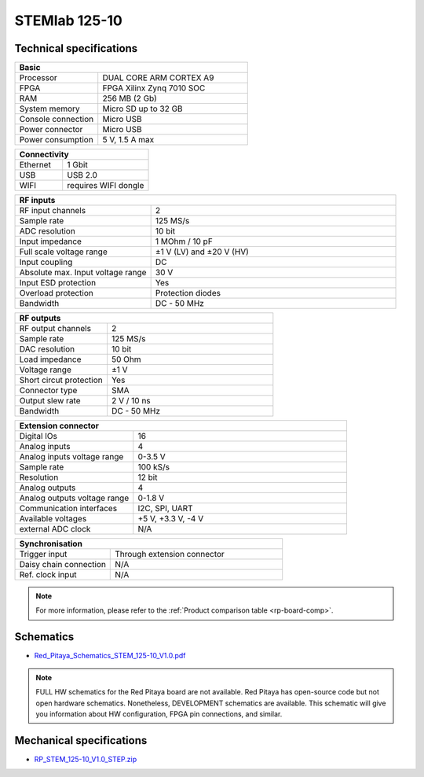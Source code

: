 .. _top_125_10:

STEMlab 125-10
##############

************************
Technical specifications
************************

.. table::
    :widths: 10 18

    +------------------------------------+------------------------------------+
    | **Basic**                                                               |
    +====================================+====================================+
    | Processor                          | DUAL CORE ARM CORTEX A9            |
    +------------------------------------+------------------------------------+
    | FPGA                               | FPGA Xilinx Zynq 7010 SOC          |
    +------------------------------------+------------------------------------+
    | RAM                                | 256 MB (2 Gb)                      |
    +------------------------------------+------------------------------------+
    | System memory                      | Micro SD up to 32 GB               |
    +------------------------------------+------------------------------------+
    | Console connection                 | Micro USB                          |
    +------------------------------------+------------------------------------+
    | Power connector                    | Micro USB                          |
    |                                    |                                    |
    +------------------------------------+------------------------------------+
    | Power consumption                  | 5 V, 1.5 A max                     |
    +------------------------------------+------------------------------------+

.. table::
    :widths: 10 18


    +------------------------------------+------------------------------------+
    | **Connectivity**                                                        |
    +====================================+====================================+
    | Ethernet                           | 1 Gbit                             |
    +------------------------------------+------------------------------------+
    | USB                                | USB 2.0                            |
    +------------------------------------+------------------------------------+
    | WIFI                               | requires WIFI dongle               |
    +------------------------------------+------------------------------------+


.. table::
    :widths: 10 18

    +------------------------------------+------------------------------------+
    | **RF inputs**                                                           |
    +====================================+====================================+
    | RF input channels                  | 2                                  |
    +------------------------------------+------------------------------------+
    | Sample rate                        | 125 MS/s                           |
    +------------------------------------+------------------------------------+
    | ADC resolution                     | 10 bit                             |
    +------------------------------------+------------------------------------+
    | Input impedance                    | 1 MOhm / 10 pF                     |
    +------------------------------------+------------------------------------+
    | Full scale voltage range           | ±1 V (LV) and ±20 V (HV)           |
    +------------------------------------+------------------------------------+
    | Input coupling                     | DC                                 |
    +------------------------------------+------------------------------------+
    | Absolute max. Input voltage range  | 30 V                               |
    |                                    |                                    |
    +------------------------------------+------------------------------------+
    | Input ESD protection               | Yes                                |
    +------------------------------------+------------------------------------+
    | Overload protection                | Protection diodes                  |
    +------------------------------------+------------------------------------+
    | Bandwidth                          | DC - 50 MHz                        |
    +------------------------------------+------------------------------------+


.. table::
    :widths: 10 18

    +------------------------------------+------------------------------------+
    | **RF outputs**                                                          |
    +====================================+====================================+
    | RF output channels                 | 2                                  |
    +------------------------------------+------------------------------------+
    | Sample rate                        | 125 MS/s                           |
    +------------------------------------+------------------------------------+
    | DAC resolution                     | 10 bit                             |
    +------------------------------------+------------------------------------+
    | Load impedance                     | 50 Ohm                             |
    +------------------------------------+------------------------------------+
    | Voltage range                      | ±1 V                               |
    |                                    |                                    |
    +------------------------------------+------------------------------------+
    | Short circut protection            | Yes                                |
    |                                    |                                    |
    +------------------------------------+------------------------------------+
    | Connector type                     | SMA                                |
    +------------------------------------+------------------------------------+
    | Output slew rate                   | 2 V / 10 ns                        |
    +------------------------------------+------------------------------------+
    | Bandwidth                          | DC - 50 MHz                        |
    +------------------------------------+------------------------------------+



.. table::
    :widths: 10 18

    +------------------------------------+------------------------------------+
    | **Extension connector**                                                 | 
    +====================================+====================================+
    | Digital IOs                        | 16                                 |
    +------------------------------------+------------------------------------+
    | Analog inputs                      | 4                                  |
    +------------------------------------+------------------------------------+
    | Analog inputs voltage range        | 0-3.5 V                            |
    +------------------------------------+------------------------------------+
    | Sample rate                        | 100 kS/s                           |
    +------------------------------------+------------------------------------+
    | Resolution                         | 12 bit                             |
    +------------------------------------+------------------------------------+
    | Analog outputs                     | 4                                  |
    +------------------------------------+------------------------------------+
    | Analog outputs voltage range       | 0-1.8 V                            |
    +------------------------------------+------------------------------------+
    | Communication interfaces           | I2C, SPI, UART                     |
    +------------------------------------+------------------------------------+
    | Available voltages                 | +5 V, +3.3 V, -4 V                 |
    +------------------------------------+------------------------------------+
    | external ADC clock                 |  N/A                               |
    +------------------------------------+------------------------------------+

.. table::
    :widths: 10 18

    +------------------------------------+------------------------------------+
    | **Synchronisation**                                                     |
    +====================================+====================================+
    | Trigger input                      | Through extension connector        |
    +------------------------------------+------------------------------------+
    | Daisy chain connection             | N/A                                |
    |                                    |                                    |
    +------------------------------------+------------------------------------+
    | Ref. clock input                   | N/A                                |
    +------------------------------------+------------------------------------+

.. note::
    
    For more information, please refer to the :ref:`Product comparison table <rp-board-comp>`.

**********
Schematics
**********

* `Red_Pitaya_Schematics_STEM_125-10_V1.0.pdf <https://downloads.redpitaya.com/doc/Red_Pitaya_Schematics_STEM_125-10_V1.0.pdf>`_

.. note::

    FULL HW schematics for the Red Pitaya board are not available. Red Pitaya has open-source code but not open hardware schematics. Nonetheless, DEVELOPMENT schematics are available. This schematic will give you information about HW configuration, FPGA pin connections, and similar.

*************************
Mechanical specifications
*************************

* `RP_STEM_125-10_V1.0_STEP.zip <https://downloads.redpitaya.com/doc/RP_STEM_125-10_V1.0_STEP.zip>`_


